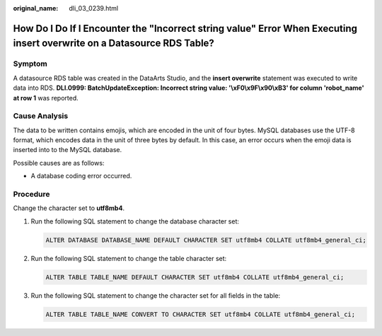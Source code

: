 :original_name: dli_03_0239.html

.. _dli_03_0239:

How Do I Do If I Encounter the "Incorrect string value" Error When Executing insert overwrite on a Datasource RDS Table?
========================================================================================================================

Symptom
-------

A datasource RDS table was created in the DataArts Studio, and the **insert overwrite** statement was executed to write data into RDS. **DLI.0999: BatchUpdateException: Incorrect string value: '\\xF0\\x9F\\x90\\xB3' for column 'robot_name' at row 1** was reported.

Cause Analysis
--------------

The data to be written contains emojis, which are encoded in the unit of four bytes. MySQL databases use the UTF-8 format, which encodes data in the unit of three bytes by default. In this case, an error occurs when the emoji data is inserted into to the MySQL database.

Possible causes are as follows:

-  A database coding error occurred.

Procedure
---------

Change the character set to **utf8mb4**.

#. Run the following SQL statement to change the database character set:

   .. code-block::

      ALTER DATABASE DATABASE_NAME DEFAULT CHARACTER SET utf8mb4 COLLATE utf8mb4_general_ci;

#. Run the following SQL statement to change the table character set:

   .. code-block::

      ALTER TABLE TABLE_NAME DEFAULT CHARACTER SET utf8mb4 COLLATE utf8mb4_general_ci;

#. Run the following SQL statement to change the character set for all fields in the table:

   .. code-block::

      ALTER TABLE TABLE_NAME CONVERT TO CHARACTER SET utf8mb4 COLLATE utf8mb4_general_ci;
